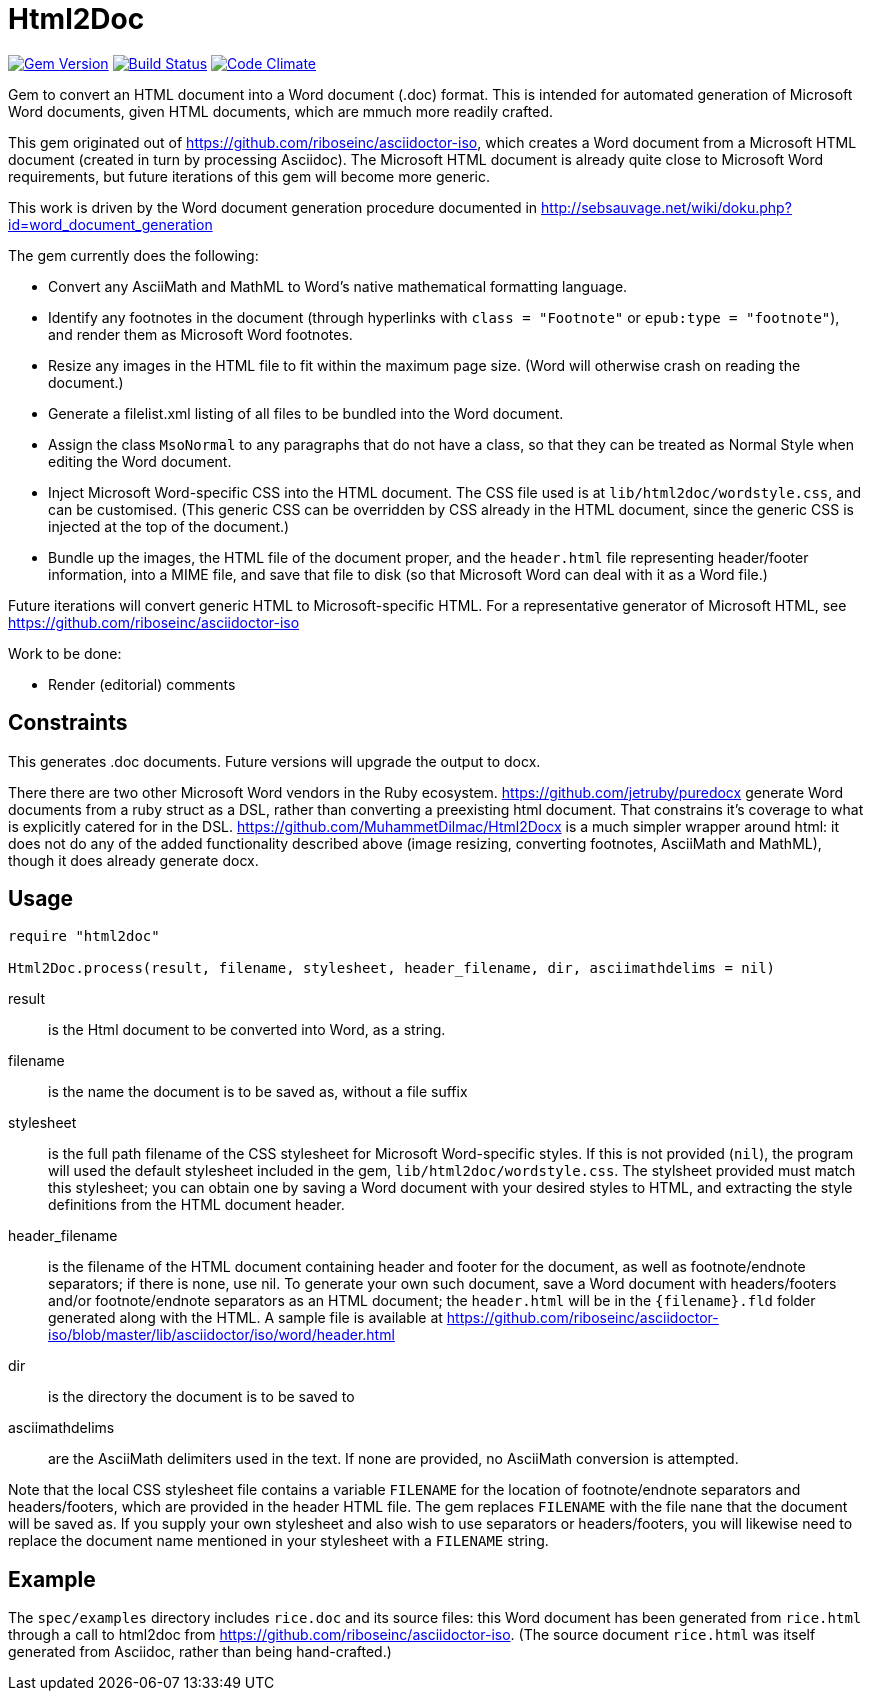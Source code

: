 = Html2Doc


image:https://img.shields.io/gem/v/html2doc.svg["Gem Version", link="https://rubygems.org/gems/html2doc"]
image:https://img.shields.io/travis/riboseinc/html2doc/master.svg["Build Status", link="https://travis-ci.org/riboseinc/html2doc"]
image:https://codeclimate.com/github/riboseinc/html2doc/badges/gpa.svg["Code Climate", link="https://codeclimate.com/github/riboseinc/html2doc"]

Gem to convert an HTML document into a Word document (.doc) format. This is intended for automated generation of Microsoft Word documents, given HTML documents, which are mmuch more readily crafted.

This gem originated out of https://github.com/riboseinc/asciidoctor-iso, which creates a Word document from a Microsoft HTML document (created in turn by processing Asciidoc). The Microsoft HTML document is already quite close to Microsoft Word requirements, but future iterations of this gem will become more generic.

This work is driven by the Word document generation procedure documented in http://sebsauvage.net/wiki/doku.php?id=word_document_generation

The gem currently does the following:

* Convert any AsciiMath and MathML to Word's native mathematical formatting language.
* Identify any footnotes in the document (through hyperlinks with `class = "Footnote"` or `epub:type = "footnote"`), and render them as Microsoft Word footnotes.
* Resize any images in the HTML file to fit within the maximum page size. (Word will otherwise crash on reading the document.)
* Generate a filelist.xml listing of all files to be bundled into the Word document.
* Assign the class `MsoNormal` to any paragraphs that do not have a class, so that they can be treated as Normal Style when editing the Word document.
* Inject Microsoft Word-specific CSS into the HTML document. The CSS file used is at `lib/html2doc/wordstyle.css`, and can be customised. (This generic CSS can be overridden by CSS already in the HTML document, since the generic CSS is injected at the top of the document.)
* Bundle up the images, the HTML file of the document proper, and the `header.html` file representing header/footer information, into a MIME file, and save that file to disk (so that Microsoft Word can deal with it as a Word file.)

Future iterations will convert generic HTML to Microsoft-specific HTML. For a representative generator of Microsoft HTML, see https://github.com/riboseinc/asciidoctor-iso

Work to be done:

* Render (editorial) comments

== Constraints

This generates .doc documents. Future versions will upgrade the output to docx.

There there are two other Microsoft Word vendors in the Ruby ecosystem. https://github.com/jetruby/puredocx generate Word documents from a ruby struct as a DSL, rather than converting a preexisting html document. That constrains it's coverage to what is explicitly catered for in the DSL. https://github.com/MuhammetDilmac/Html2Docx is a much simpler wrapper around html: it does not do any of the added functionality described above (image resizing, converting footnotes, AsciiMath and MathML), though it does already generate docx.

== Usage

[source,ruby]
--
require "html2doc"

Html2Doc.process(result, filename, stylesheet, header_filename, dir, asciimathdelims = nil)
--

result:: is the Html document to be converted into Word, as a string.
filename:: is the name the document is to be saved as, without a file suffix
stylesheet:: is the full path filename of the CSS stylesheet for Microsoft Word-specific styles. If this is not provided (`nil`), the program will used the default stylesheet included in the gem, `lib/html2doc/wordstyle.css`. The stylsheet provided must match this stylesheet; you can obtain one by saving a Word document with your desired styles to HTML, and extracting the style definitions from the HTML document header.
header_filename:: is the filename of the HTML document containing header and footer for the document, as well as footnote/endnote separators; if there is none, use nil. To generate your own such document, save a Word document with headers/footers and/or footnote/endnote separators as an HTML document; the `header.html` will be in the `{filename}.fld` folder generated along with the HTML. A sample file is available at https://github.com/riboseinc/asciidoctor-iso/blob/master/lib/asciidoctor/iso/word/header.html
dir:: is the directory the document is to be saved to
asciimathdelims:: are the AsciiMath delimiters used in the text. If none are provided, no AsciiMath conversion is attempted.

Note that the local CSS stylesheet file contains a variable `FILENAME` for the location of footnote/endnote separators and headers/footers, which are provided in the header HTML file. The gem replaces `FILENAME` with the file nane that the document will be saved as. If you supply your own stylesheet and also wish to use separators or headers/footers, you will likewise need to replace the document name mentioned in your stylesheet with a `FILENAME` string.

== Example

The `spec/examples` directory includes `rice.doc` and its source files: this Word document has been generated from `rice.html` through a call to html2doc from https://github.com/riboseinc/asciidoctor-iso. (The source document `rice.html` was itself generated from Asciidoc, rather than being hand-crafted.)
